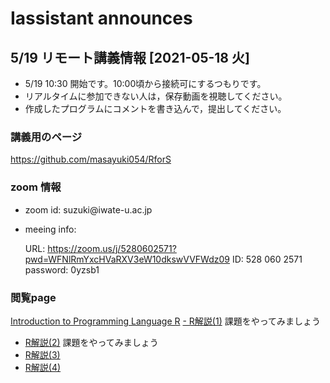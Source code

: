   
    
* Iassistant announces

** 5/19 リモート講義情報 [2021-05-18 火]

- 5/19 10:30 開始です。10:00頃から接続可にするつもりです。
- リアルタイムに参加できない人は，保存動画を視聴してください。
- 作成したプログラムにコメントを書き込んで，提出してください。

*** 講義用のページ

    https://github.com/masayuki054/RforS
  
*** zoom 情報

- zoom id: suzuki@iwate-u.ac.jp

- meeing info:

  URL: https://zoom.us/j/5280602571?pwd=WFNlRmYxcHVaRXV3eW10dkswVVFWdz09
  ID: 528 060 2571
  password: 0yzsb1

*** 閲覧page


  [[http://whitewell.sakura.ne.jp/R/contents.html][Introduction to Programming Language R]]
  [[http://whitewell.sakura.ne.jp/R/Rintro-01.html][- R解説(1)]] 課題をやってみましょう
  - [[http://whitewell.sakura.ne.jp/R/Rintro-02.html][R解説(2)]] 課題をやってみましょう
  - [[http://whitewell.sakura.ne.jp/R/Rintro-03.html][R解説(3)]]
  - [[http://whitewell.sakura.ne.jp/R/Rintro-04.html][R解説(4)]]


